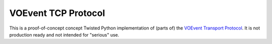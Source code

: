 ====================
VOEvent TCP Protocol
====================

This is a proof-of-concept concept Twisted Python implementation of (parts of)
the `VOEvent Transport Protocol
<http://www.ivoa.net/Documents/Notes/VOEventTransport/>`_. It is not production
ready and not intended for "serious" use.
